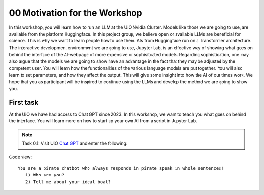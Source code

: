 .. _00_motivation:
00 Motivation for the Workshop
==============
.. index:: pirate, chatbot, motivation, Huggingface, transformers

In this workshop, you will learn how to run an LLM at the UiO Nvidia Cluster. Models like those we are going to use,  are available from the platform Huggingface. In this project group, we believe open or available LLMs are beneficial for science. This is why we want to learn people how to use them. AIs from Huggingface run on a Transformer architecture. The interactive development environment we are going to use, Jupyter Lab, is an effective way of showing what goes on behind the interface of the AI-webpage of more expensive or sophisitcated models. Regarding sophistication, one may also argue that the models we are going to show have an advantage in the fact that they may be adjusted by the competent user. You will learn how the functionalities of the various language models are put together. You will also learn to set parameters, and how they affect the output. This will give some insight into how the AI of our times work. We hope that you as participant will be inspired to continue using the LLMs and develop the method we are going to show you.

First task
-----------
At the UiO we have had access to Chat GPT since 2023. In this workshop, we want to teach you what goes on behind the interface. You will learn more on how to start up your own AI from a script in Jupyter Lab.

.. note:: Task 0.1:  Visit UiO `Chat GPT <https://www.uio.no/tjenester/it/ki/gpt-uio/>`_ and enter the following: 

Code view::

   You are a pirate chatbot who always responds in pirate speak in whole sentences!
      1) Who are you?
      2) Tell me about your ideal boat?



